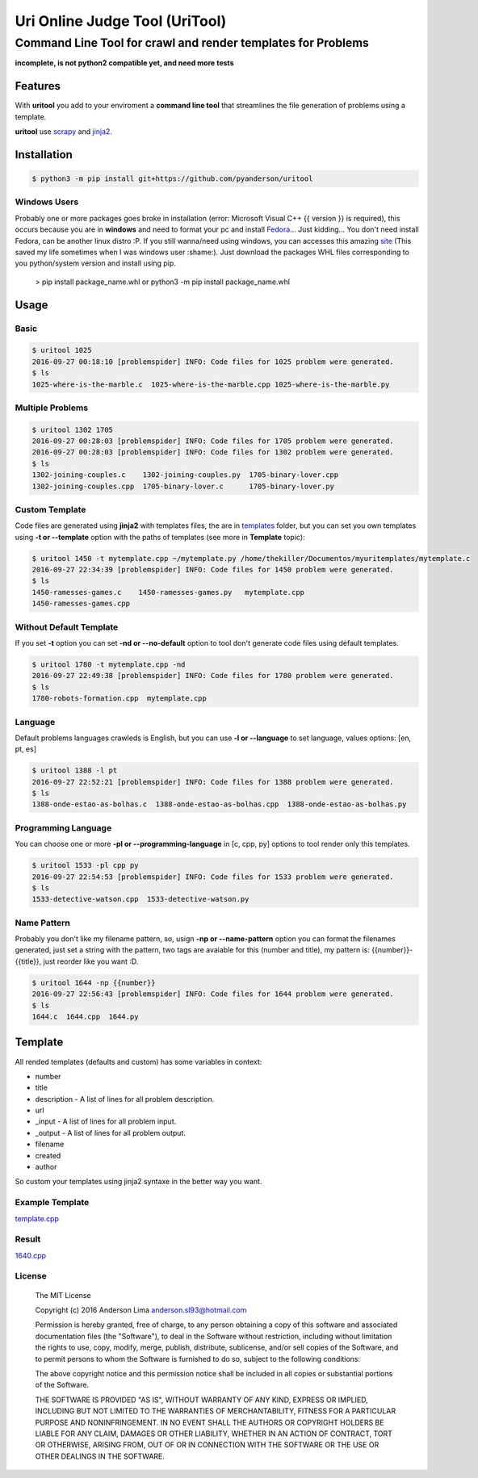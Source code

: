 ===============================
Uri Online Judge Tool (UriTool)
===============================
-------------------------------------------------------------
Command Line Tool for crawl and render templates for Problems
-------------------------------------------------------------

**incomplete, is not python2 compatible yet, and need more tests**

Features
========

With **uritool** you add to your enviroment a  **command line tool**
that streamlines the file generation of problems using a template.

**uritool** use `scrapy <https://scrapy.org/>`_ and `jinja2 <http://jinja.pocoo.org/docs/dev/>`_.

Installation
============
.. code-block:: console

    $ python3 -m pip install git+https://github.com/pyanderson/uritool

Windows Users
-------------
Probably one or more packages goes broke in installation (error: Microsoft Visual C++ 
{{ version }} is required), this occurs because you are in **windows** and need to format 
your pc and install `Fedora <https://getfedora.org/>`_... Just kidding... You don't need install Fedora, can be
another linux distro :P. If you still wanna/need using windows, you can accesses this
amazing `site <http://www.lfd.uci.edu/~gohlke/pythonlibs/>`_ (This saved my life sometimes when I was windows
user :shame:). Just download the packages WHL files corresponding to you python/system
version and install using pip.

    > pip install package_name.whl or python3 -m pip install package_name.whl

Usage
=====
Basic
-----
.. code-block:: console

    $ uritool 1025
    2016-09-27 00:18:10 [problemspider] INFO: Code files for 1025 problem were generated.
    $ ls
    1025-where-is-the-marble.c  1025-where-is-the-marble.cpp 1025-where-is-the-marble.py

Multiple Problems
-----------------

.. code-block:: console

    $ uritool 1302 1705
    2016-09-27 00:28:03 [problemspider] INFO: Code files for 1705 problem were generated.
    2016-09-27 00:28:03 [problemspider] INFO: Code files for 1302 problem were generated.
    $ ls
    1302-joining-couples.c    1302-joining-couples.py  1705-binary-lover.cpp
    1302-joining-couples.cpp  1705-binary-lover.c      1705-binary-lover.py

Custom Template
---------------
Code files are generated using **jinja2** with templates files, the are in `templates <https://github.com/pyanderson/uritool/tree/master/uritool/templates>`_ folder,
but you can set you own templates using **-t or --template** option with the paths
of templates (see more in **Template** topic):

.. code-block:: console

    $ uritool 1450 -t mytemplate.cpp ~/mytemplate.py /home/thekiller/Documentos/myuritemplates/mytemplate.c
    2016-09-27 22:34:39 [problemspider] INFO: Code files for 1450 problem were generated.
    $ ls
    1450-ramesses-games.c    1450-ramesses-games.py   mytemplate.cpp
    1450-ramesses-games.cpp


Without Default Template
------------------------
If you set **-t** option you can set **-nd or --no-default** option to tool
don't generate code files using default templates.

.. code-block:: console

    $ uritool 1780 -t mytemplate.cpp -nd
    2016-09-27 22:49:38 [problemspider] INFO: Code files for 1780 problem were generated.
    $ ls
    1780-robots-formation.cpp  mytemplate.cpp

Language
--------
Default problems languages crawleds is English, but you can use **-l or
--language** to set language, values options: [en, pt, es]

.. code-block:: console

    $ uritool 1388 -l pt
    2016-09-27 22:52:21 [problemspider] INFO: Code files for 1388 problem were generated.
    $ ls
    1388-onde-estao-as-bolhas.c  1388-onde-estao-as-bolhas.cpp  1388-onde-estao-as-bolhas.py

Programming Language
--------------------
You can choose one or more **-pl or --programming-language** in [c, cpp, py]
options to tool render only this templates.

.. code-block:: console

    $ uritool 1533 -pl cpp py
    2016-09-27 22:54:53 [problemspider] INFO: Code files for 1533 problem were generated.
    $ ls
    1533-detective-watson.cpp  1533-detective-watson.py

Name Pattern
------------
Probably you don't like my filename pattern, so, usign **-np or
--name-pattern** option you can format the filenames generated, just set a
string with the pattern, two tags are avaiable for this (number and title), my
pattern is: {{number}}-{{title}}, just reorder like you want :D.

.. code-block:: console

    $ uritool 1644 -np {{number}}
    2016-09-27 22:56:43 [problemspider] INFO: Code files for 1644 problem were generated.
    $ ls
    1644.c  1644.cpp  1644.py

Template
========
All rended templates (defaults and custom) has some variables in context:

* number
* title
* description - A list of lines for all problem description.
* url
* _input - A list of lines for all problem input.
* _output - A list of lines for all problem output.
* filename
* created
* author

So custom your templates using jinja2 syntaxe in the better way you want.

Example Template
----------------------------
`template.cpp <https://github.com/pyanderson/uritool/blob/master/uritool/templates/template.cpp>`_

Result
------
`1640.cpp <https://github.com/pyanderson/uritool/blob/master/examples/1640.cpp>`_

License
-------
 The MIT License

 Copyright (c) 2016 Anderson Lima anderson.sl93@hotmail.com

 Permission is hereby granted, free of charge, to any person obtaining a copy
 of this software and associated documentation files (the "Software"), to deal
 in the Software without restriction, including without limitation the rights
 to use, copy, modify, merge, publish, distribute, sublicense, and/or sell
 copies of the Software, and to permit persons to whom the Software is
 furnished to do so, subject to the following conditions:

 The above copyright notice and this permission notice shall be included in
 all copies or substantial portions of the Software.

 THE SOFTWARE IS PROVIDED "AS IS", WITHOUT WARRANTY OF ANY KIND, EXPRESS OR
 IMPLIED, INCLUDING BUT NOT LIMITED TO THE WARRANTIES OF MERCHANTABILITY,
 FITNESS FOR A PARTICULAR PURPOSE AND NONINFRINGEMENT. IN NO EVENT SHALL THE
 AUTHORS OR COPYRIGHT HOLDERS BE LIABLE FOR ANY CLAIM, DAMAGES OR OTHER
 LIABILITY, WHETHER IN AN ACTION OF CONTRACT, TORT OR OTHERWISE, ARISING FROM,
 OUT OF OR IN CONNECTION WITH THE SOFTWARE OR THE USE OR OTHER DEALINGS IN
 THE SOFTWARE.
